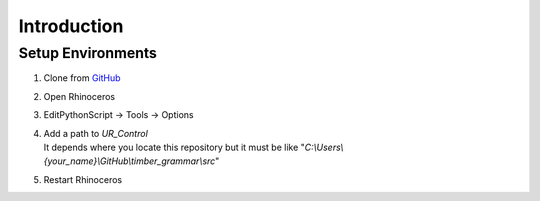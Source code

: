 Introduction
================

Setup Environments
--------------------

1. Clone from `GitHub <https://github.com/KEERTHANAUDAY/timber_grammar>`_


2. Open Rhinoceros

3. EditPythonScript -> Tools -> Options




4. | Add a path to `UR_Control`
   | It depends where you locate this repository but it must be like "`C:\\Users\\{your_name}\\GitHub\\timber_grammar\\src`"


5. Restart Rhinoceros